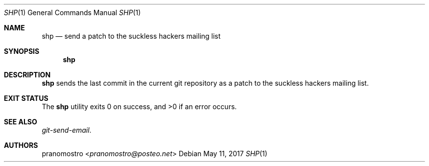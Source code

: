 .Dd May 11, 2017
.Dt SHP 1
.Os

.Sh NAME
.Nm shp
.Nd send a patch to the suckless hackers mailing list

.Sh SYNOPSIS
.Nm

.Sh DESCRIPTION
.Nm
sends the last commit in the current git repository as a patch to the suckless
hackers mailing list.

.Sh EXIT STATUS
.Ex -std

.Sh SEE ALSO
.Xr git-send-email .

.Sh AUTHORS
.An pranomostro Aq Mt pranomostro@posteo.net
